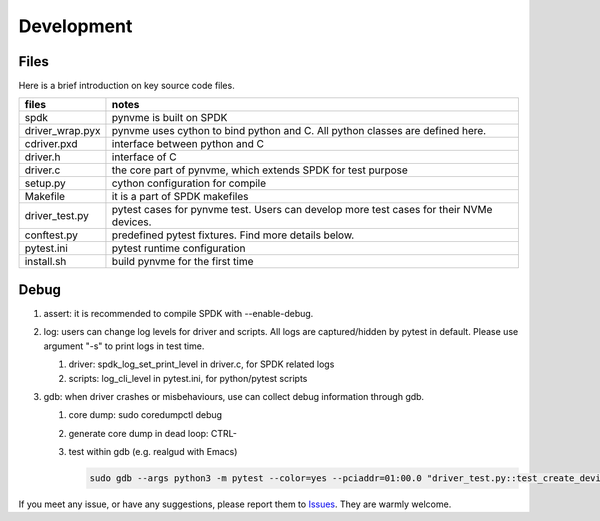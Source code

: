 Development
===========

Files
-----

Here is a brief introduction on key source code files.

.. list-table::
   :header-rows: 1

   * - files
     - notes
   * - spdk
     - pynvme is built on SPDK
   * - driver_wrap.pyx
     - pynvme uses cython to bind python and C. All python classes are defined here.
   * - cdriver.pxd
     - interface between python and C
   * - driver.h
     - interface of C
   * - driver.c
     - the core part of pynvme, which extends SPDK for test purpose
   * - setup.py
     - cython configuration for compile
   * - Makefile
     - it is a part of SPDK makefiles
   * - driver_test.py
     - pytest cases for pynvme test. Users can develop more test cases for their NVMe devices.
   * - conftest.py
     - predefined pytest fixtures. Find more details below.
   * - pytest.ini
     - pytest runtime configuration
   * - install.sh
     - build pynvme for the first time

Debug
-----

#. assert: it is recommended to compile SPDK with --enable-debug.
#. log: users can change log levels for driver and scripts. All logs are captured/hidden by pytest in default. Please use argument "-s" to print logs in test time.

   #. driver: spdk_log_set_print_level in driver.c, for SPDK related logs
   #. scripts: log_cli_level in pytest.ini, for python/pytest scripts

#. gdb: when driver crashes or misbehaviours, use can collect debug information through gdb.

   #. core dump: sudo coredumpctl debug
   #. generate core dump in dead loop: CTRL-\
   #. test within gdb (e.g. realgud with Emacs)
      
      .. code-block:: shell
                      
         sudo gdb --args python3 -m pytest --color=yes --pciaddr=01:00.0 "driver_test.py::test_create_device"

If you meet any issue, or have any suggestions, please report them to `Issues <https://github.com/cranechu/pynvme/issues>`_. They are warmly welcome.

